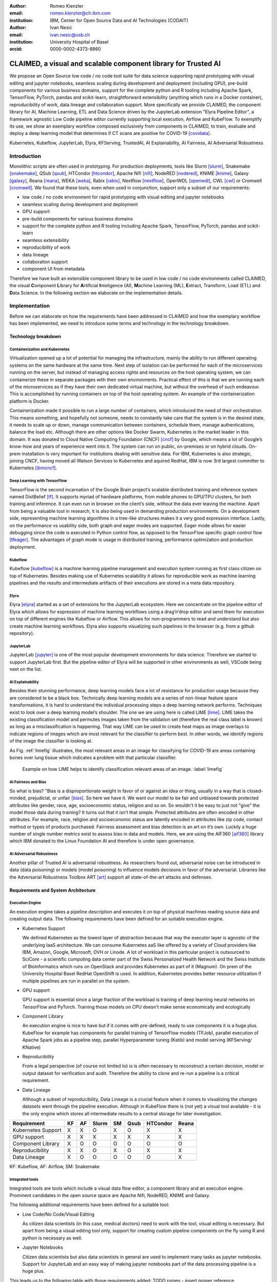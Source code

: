 :author: Romeo Kienzler
:email: romeo.kienzler@ch.ibm.com
:institution: IBM, Center for Open Source Data and AI Technologies (CODAIT)

:author: Ivan Nesic
:email: ivan.nesic@usb.ch
:institution: University Hospital of Basel
:orcid: 0000-0002-4373-8860

---------------------------------------------------------------
CLAIMED, a visual and scalable component library for Trusted AI
---------------------------------------------------------------

.. class:: abstract

   We propose an Open Source low code / no code tool suite for data science supporting rapid
   prototyping with visual editing and 
   jupyter notebooks, seamless scaling during development and deployment (including GPU), 
   pre-build components for various business domains, support for the complete python and 
   R tooling including Apache Spark, TensorFlow, PyTorch, pandas and scikit-learn,
   straightforward extensibility (anything which runs in a Docker container), 
   reproducibility of work, data lineage and collaboration support.
   More specifically we provide CLAIMED, the component library for AI, Machine Learning, ETL
   and Data Science driven by the JupyterLab extension "Elyra Pipeline Editor", a framework
   agnostic Low Code pipeline editor currently supporting local execution, Airflow and KubeFlow.
   To exemplify its use,
   we show an exemplary workflow composed exclusively from components in CLAIMED, to train,
   evaluate and deploy a deep learning model
   that determines if CT scans are positive for COVID-19 [covidata]_.
   


.. class:: keywords

    Kubernetes, Kubeflow, JupyterLab, Elyra, KFServing, TrustedAI,
    AI Explainability, AI Fairness, AI Adversarial Robustness

Introduction
============

Monolithic scripts are often used in prototyping. For production deployments, tools like 
Slurm [slurm]_, Snakemake [snakemake]_, QSub [qsub]_, HTCondor [htcondor]_, Apache Nifi [nifi]_,
NodeRED [nodered]_, KNIME [knime]_, Galaxy [galaxy]_, 
Reana [reana]_, WEKA [weka]_, Rabix [rabix]_, Nextflow [nextflow]_, OpenWDL [openwdl]_, CWL [cwl]_
or Cromwell [cromwell]_. 
We found that these tools, even when used in conjunction, support only a subset of our requirements:

- low code / no code environment for rapid prototyping with visual editing and jupyter notebooks
- seamless scaling during development and deployment
- GPU support
- pre-build components for various business domains
- support for the complete python and R tooling including Apache Spark,
  TensorFlow, PyTorch, pandas and scikit-learn
- seamless extensibility
- reproducibility of work
- data lineage
- collaboration support
- component UI from metadata

Therefore we have built an extensible component library to be used in low code / no code
environments called CLAIMED, the visual
**C**\ omponent **L**\ ibrary for **A**\rtificial **I**\nteligence (AI), **M**\achine Learning (ML),
**E**\xtract, Transform, Load (ETL) and **D**\ ata Science. In the following section we elaborate on the implementation
details.

Implementation
==============

Before we can elaborate on how the requirements have been addressed in CLAIMED and how the
exemplary workflow has been implemented, we need to introduce some
terms and technology in the technology breakdown.

Technology breakdown
--------------------

Containerization and Kubernetes
~~~~~~~~~~~~~~~~~~~~~~~~~~~~~~~

Virtualization opened up a lot of potential for managing the
infrastructure, mainly the ability to run different operating systems on
the same hardware at the same time. Next step of isolation can be
performed for each of the microservices running on the server, but
instead of managing access rights and resources on the host operating
system, we can containerize these in separate packages with their own
environments. Practical effect of this is that we are running each of
the microservices as if they have their own dedicated virtual machine,
but without the overhead of such endeavour. This is accomplished by
running containers on top of the host operating system. An example of
the containerization platform is Docker.

Containerization made it possible to run a large number of containers,
which introduced the need of their orchestration. This means something,
and hopefully not someone, needs to constantly take care that the system
is in the desired state, it needs to scale up or down, manage
communication between containers, schedule them, manage authentications,
balance the load etc. Although there are other options like Docker
Swarm, Kubernetes is the market leader in this domain. It was donated to
Cloud Native Computing Foundation (CNCF) [cncf]_ by Google,
which means a lot of Google’s know-how and years of
experience went into it. The system can run on public, on-premises or on
hybrid clouds. On-prem installation is very important for institutions
dealing with sensitive data. For IBM, Kubernetes is also strategic,
joining CNCF, having moved all Watson Services to Kubernetes and aquired
RedHat, IBM is now 3rd largest committer to Kubernetes [ibmcncf]_.

Deep Learning with TensorFlow
~~~~~~~~~~~~~~~~~~~~~~~~~~~~~

TensorFlow is the second incarnation of the Google Brain project’s scalable
distributed training and inference system named DistBelief
[tf]_. It supports myriad of hardware platforms, from
mobile phones to GPU/TPU clusters, for both training and inference. It
can even run in browser on the client’s side, without the data ever
leaving the machine. Apart from being a valuable tool in research, it is
also being used in demanding production environments. On a development
side, representing machine learning algorithms in a tree-like structures
makes it a very good expression interface. Lastly, on the performance vs
usability side, both graph and eager modes are supported. Eager mode allows for
easier debugging since the code is executed in Python control flow, as opposed to
the TensorFlow specific graph control flow [tfeager]_.
The advantages of graph mode is usage in distributed training, performance
optimization and production deployment.

Kubeflow
~~~~~~~~

Kubeflow [kubeflow]_ is a machine learning pipeline management and execution system
running as first class citizen on top of Kubernetes. Besides making use
of Kubernetes scalability it allows for reproducible work as machine
learning pipelines and the results and intermediate artifacts of their
executions are stored in a meta data repository.

Elyra
~~~~~~~~~~~~~~~~

Elyra [elyra]_ started as a set of extensions for the JupyterLab ecosystem.
Here we concentrate on the pipeline editor of Elyra which allows for
expression of machine learning workflows using a drag’n’drop editor and
send them for execution on top of different engines like Kubeflow or
Airflow. This allows for non-programmers to read and understand but also
create machine learning workflows. Elyra also supports visualizing
such pipelines in the browser (e.g. from a github repository).

JupyterLab
~~~~~~~~~~

JupyterLab [jupyter]_ is one of the most popular development environments for data
science. Therefore we started to support JupyterLab first. But the
pipeline editor of Elyra will be supported in other environments as
well, VSCode being next on the list.

AI Explainability
~~~~~~~~~~~~~~~~~

Besides their stunning performance, deep learning models face a lot of
resistance for production usage because they are considered to be a
black box. Technically deep learning models are a
series of non-linear feature space transformations, it is hard to understand the
individual processing steps a deep learning network performs.
Techniques exist to look over a deep learning model’s shoulder. The one
we are using here is called LIME [lime]_. LIME takes the
existing classification model and permutes images taken from the
validation set (therefore the real class label is known) as long as a
misclassification is happening. That way LIME can be used to create heat
maps as image overlays to indicate regions of images which are most
relevant for the classifier to perform best. In other words, we identify
regions of the image the classifier is looking at.

As Fig. :ref:`limefig` illustrates, the most relevant areas in an image
for classifying for COVID-19 are areas containing bones over lung tissue
which indicates a problem with that particular classifier.

.. figure:: lime2.png

   Example on how LIME helps to identify classification relevant
   areas of an image. :label:`limefig`

AI Fairness and Bias
~~~~~~~~~~~~~~~~~~~~

So what is bias? "Bias is a disproportionate weight in
favor of or against an idea or thing, usually in a way that is
closed-minded, prejudicial, or
unfair [bias]_. So here we have it. We want
our model to be fair and unbiased towards protected attributes like
gender, race, age, socioeconomic status, religion and so on. So wouldn't
it be easy to just not "give" the model those data during training? It
turns out that it isn’t that simple. Protected attributes are often
encoded in other attributes. For example, race, religion and
socioeconomic status are latently encoded in attributes like zip code,
contact method or types of products purchased. Fairness assessment and
bias detection is an art on it’s own. Luckily a huge number of single
number metrics exist to assess bias in data and models. Here, we are
using the AIF360 [aif360]_ library which IBM donated to
the Linux Foundation AI and therefore is under open governance.

AI Adversarial Robustness
~~~~~~~~~~~~~~~~~~~~~~~~~

Another pillar of Trusted AI is adversarial robustness. As researchers
found out, adversarial noise can be introduced in data (data poisoning)
or models (model poisoning) to influence models decisions in favor of
the adversarial. Libraries like the Adversarial Robustness Toolbox
ART [art]_ support all state-of-the-art attacks and
defenses.

Requirements and System Architecture 
------------------------------------

Execution Engine
~~~~~~~~~~~~~~~~
An execution engine takes a pipeline description and executes it on top
of physical machines reading source data and creating output data.
The following requirements have been defined for an suitable execution
engine.

- Kubernetes Support

  We defined Kubernetes as the lowest layer of abstraction because that
  way the executor layer is agnostic of the underlying IaaS 
  architecture. We can consume Kubernetes aaS like offered by a variety
  of Cloud providers like IBM, Amazon, Google, Microsoft, OVH or Linode.
  A lot of workload in this particular project is outsourced to SciCore
  - a scientific computing data center part of the Swiss Personalized
  Health Network and the Swiss Institute of Bioinformatics which runs
  on OpenStack and provides Kubernetes as part of it (Magnum). On prem
  of the University Hospital Basel RedHat OpenShift is used. In addition,
  Kubernetes provides better resource utilization if multiple
  pipelines are run in parallel on the system.

- GPU support

  GPU support is essential since a large fraction of the workload is
  training of deep learning neural networks on TensorFlow and PyTorch.
  Training those models on CPU doesn't make sense economically and
  ecologically

- Component Library

  An execution engine is nice to have but if it comes with pre-defined,
  ready to use components it is a huge plus. KubeFlow for example 
  has components for parallel training of TensorFlow models (TFJob), 
  parallel execution of Apache Spark jobs as a pipeline step,
  parallel Hyperparameter tuning (Katib) and model serving (KFServing/
  KNative)

- Reproducibility

  From a legal perspective (of course not limited to) is is often
  necessary to reconstruct a certain decision, model or output
  dataset for verification and audit. Therefore the ability to clone
  and re-run a pipeline is a critical requirement.

- Data Lineage

  Although a subset of reproducibility, Data Lineage is a crucial
  feature when it comes to visualizing the changes datasets went
  through the pipeline execution. Although in KubeFlow there is
  (not yet) a visual tool available - it is the only engine which
  stores all intermediate results to a central storage for later
  investigation.

================== == == ===== == ==== ======== =====
Requirement        KF AF Slurm SM Qsub HTCondor Reana
================== == == ===== == ==== ======== =====
Kubernetes Support X  X  O     X  O    X        X
GPU support        X  X  X     X  X    X        X
Component Library  X  O  O     O  O    O        O
Reproducibility    X  X  O     X  O    X        X
Data Lineage       X  O  O     O  O    O        X
================== == == ===== == ==== ======== =====

KF: Kubeflow, AF: Airflow, SM: Snakemake

Integrated tools
~~~~~~~~~~~~~~~~
Integrated tools are tools which include a visual data flow editor,
a component library and an execution engine. Prominent candidates
in the open source space are Apache Nifi, NodeRED, KNIME and Galaxy.

The following additional requirements have been defined for a suitable
tool:

- Low Code/No Code/Visual Editing

  As citizen data scientists (in this case, medical doctors) need to
  work with the tool, visual editing is necessary. But apart from
  being a visual editing tool only, support for creating custom
  pipeline components on the fly using R and python is necessary
  as well.

- Jupyter Notebooks

  Citizen data scientists but also data scientists in general are used
  to implement many tasks as jupyter notebooks. Support for JupyterLab
  and an easy way of making jupyter notebooks part of the data processing
  pipeline is a huge plus.

This leads us to the following table with those requirements added: TODO 
romeo - insert proper reference.

================== ==== ======= ===== ======
Requirement        Nifi NodeRED KNIME Galaxy
================== ==== ======= ===== ======
Kubernetes Support O    O       O     X
GPU support        O    O       O     X
Component Library  X    X       X     X
Reproducibility    X    O       X     X
Data Lineage       O    O       O     X
Visual Editing     X    X       X     X
Jupyter Notebooks  O    O       O     O
================== ==== ======= ===== ======


Final technology choice
~~~~~~~~~~~~~~~~~~~~~~~
As can be concluded from the previous two tables non of the tools is
capable of covering all requirements. Therefore we introduce Elyra 
and KubeFlow here as primary technology choice for now but as can be
seen later in the future work section, other tools like Galaxy and
Reana are on our roadmap for being integrated into CLAIMED.

The pipeline editor of Elyra allows for drag’n’drop of arbitrary 
scripts (shell, R, python) and jupyter notebooks from the file explorer
to the canvas. They can be assigned to a container image to be run on.
Elyra allows to submit such pipelines to Airflow and KubeFlow at the
moment. 

Together with KubeFlow and JupyterLab (where Elyra runs as an extension)
this combination fullfills all our requirements.

Kubernetes support, GPU support, an existing and growing component
library, Reproducibility and Data Lineage is there through KubeFlow
and visual editing with low code support through jupyter notebooks
and collaboration support with Git is achieved with Elyra and 
JupyterLab.

.. figure:: architecture.png

   Runtime architecture of CLAIMED. :label:`architecture`

As can be seen in figure :ref:`architecture`, Elyra - an more specifically
the pipeline editor of the Elyra Extension to JupyterLab - allows
for visually building data pipelines with a set of assets like
notebooks and scripts dragged on a canvas and transparently published
to KubeFlow as a Kubeflow pipeline.

The only thing missing now is a set of re-usable notebooks for different
kinds of tasks. This is where CLAIMED kicks in. We've created CLAIMED
as open source library under [complib]_. In the next sections we 
will introduce the Demo Use Case and how components found in CLAIMED
have been used to implement this pipeline.

System Implementation and Demo Use Case
=======================================

A TrustedAI image classification pipeline
-----------------------------------------

As already mentioned previously, pipelines are a great way to introduce
reproducibility, scaling, auditability and collaboration in machine
learning. Pipelines are often a central part of a ML-Ops strategy. This
especially holds for TrustedAI pipelines since reproducibility and
auditability are even more important there. Figure :ref:`pipeline`
illustrates the exemplary TrustedAI pipeline we have built using the
component library and figure :ref:`kfp` is a screenshot taken from
Kubeflow displaying the pipeline after finishing it’s run.

.. figure:: elyra_pipeline_zoomed.png

   The exemplary TrustedAI pipeline for the health care use case. :label:`pipeline`

Pipeline Components
-------------------

In the following different categories of pipeline components are
exemplified using components used in the Trusted AI image classification
pipeline.

Input Components
~~~~~~~~~~~~~~~~

In this particular case, we’re pulling data directly from a GitHub
repository via a public and permanent link [covidata]_. We just pull the
metadata.csv and images folder. The component library will contain a
component for each different type of data source like files and
databases.

.. figure:: kfp.png

   The pipeline once executed in Kubeflow. :label:`kfp`

Transform Components
~~~~~~~~~~~~~~~~~~~~

Sometimes, transformations on the metadata (or any other structured
dataset) are necessary. Therefore, we provide a generic transformation
component - in this case we just used it to change to format of the
categories as the original file contained forward slashes which made it
hard to use on the file system. We just need to specify the column name
and function to be applied on that column.

Filter Components
~~~~~~~~~~~~~~~~~

Similar to changing content of rows in a data set also removing rows is
a common task in data engineering - therefore the filter stage allows
for exactly that. It is enough to provide a predicate - in this case the
predicate ``~metadata.filename.str.contains('.gz')`` removes invalid
images.

Image Transformer Components
~~~~~~~~~~~~~~~~~~~~~~~~~~~~

.. figure:: images_folder_tree.png

   De facto standard in folder structure for image classification data. :label:`imgdir`

The de facto standard for labeled image data is putting images into one
folder per class/category. But in this particular case, the raw data
isn’t in the required format. It’s just a folder full of images and
their properties are described in a separate CSV file. In addition to
the class (or label) - finding in this case - this CSV file also
contains information on the gender and age. So first, we just use the
information on the finding label given in the CSV file and arrange the
images in the appropriate folder structure, as illustrated in
Fig. :ref:`imgdir`

Training Components
~~~~~~~~~~~~~~~~~~~

Understanding, defining and training deep learning models is an art on
it’s own. Training a deep learning image classification model requires a
properly designed neural network architecture. Luckily, the community
trends towards predefined model architectures, which are parameterized
through hyper-parameters. At this stage, we are using the MobileNetV2, a
small deep learning neural network architecture with the set of the most
common parameters. It ships with the TensorFlow distribution - ready to
use, without any further definition of neurons or layers. As shown in
figure :ref:`trainingstage`, only a couple of parameters
need to be specified.

Although possible, hyper-parameter search is not considered in this
processing stage as we want to make use of KubeFlow’s hyper-parameter
search capabilities leveraged through Katib [katib]_ in
the future.

.. figure:: trainstage.png

   Source code of the wrapped training component. :label:`trainingstage`


Evaluation Components
~~~~~~~~~~~~~~~~~~~~~

Besides define, compile and fit, a model needs to be evaluated before it
goes into production. Evaluating classification performance against the
target labels has been state-of-the-art since the beginning of machine
learning, therefore we have added components like confusion matrix. But
taking TrustedAI measures into account is a newly emerging practice.
Therefore, components for AI Fairness, AI Explainability [aix360]_ and AI
Adversarial Robustness have been added to the component library.

Blessing Components
~~~~~~~~~~~~~~~~~~~

In Trusted AI it is important to obtain a blessing of assets like
generated data, model or report to be published and used by other
subsystems or humans. Therefore, a blessing component uses the results
of the evaluation components to decide if the assets are ready for
publishing.

Publishing Components
~~~~~~~~~~~~~~~~~~~~~

Depending on the asset type, publishing means either persisting a data
set to a data store, deploying a machine learning model for consumption
of other subsystems or publishing a report to be consumed by humans.
Here, we exemplify this category by a KFServing [kfserving]_ component which
publishes the trained TensorFlow deep learning model to Kubernetes.
KFServing, on top of KNative, is particular interesting as it draws from
Kubernetes capabilities like canary deployment and scalability (including
scale to zero) in addition to built-in Trusted AI functionality.

Future Work
===========

As of now, at least one representative component for each category has
been released. Components are added to the library on a daily basis. The
next components to be published are: Parallel Tensorflow Training with
TFJob, Parallel Hyperparameter Tuning with Katib and Parallel Data
Processing with Apache Spark. In addition, the next release of Elyra
(v.2.3.0) will improve component’s configuration options rendering
capabilities, e.g. support for check-boxes and drop down menus and
facilitated integration of exiting, containerized applications into the
library without needing to wrap them in jupyter notebooks or python
scripts.

Conclusion
==========

We’ve build and proposed a trustable, low-code, scalable and open source
visual AI pipeline system on top of many de facto standard components
used by the machine learning community. Using KubeFlow Pipelines
provides reproducability and auditability. Using Kubernetes provides
scalability and standardization. Using Elyra for visual development
provides ease of use, such that all internal and external stakeholders
are empowered to audit the system in all dimensions.

References
----------
.. [bias] Steinbock, Bonnie (1978). *Speciesism and the Idea of Equality*, Philosophy, 53 (204): 247–256, doi:10.1017/S0031819100016582

.. [aif360] AI Fairness 360 Toolkit, https://github.com/Trusted-AI/AIF360. Last accessed 18 Feb 2021

.. [aix360] AI Explainability 360 Toolkit, https://github.com/Trusted-AI/AIX360 Last accessed 18 Feb 2021

.. [elyra] Elyra AI, https://github.com/elyra-ai. Last accessed 18 Feb 2021

.. [kubernetes] Kubernetes, https://kubernetes.io/. Last accessed 18 Feb 2021

.. [jupyter] JupyterLab, https://jupyter.org/. Last accessed 18 Feb 2021

.. [kfserving] KFServing, https://www.kubeflow.org/docs/components/serving/kfserving Last accessed 18 Feb 2021

.. [lime] Marco Tulio Ribeiro et al. *"Why Should I Trust You?": Explaining the Predictions of Any Classifier*, Proceedings of the 22nd ACM SIGKDD International Conference on Knowledge Discovery and Data Mining, San Francisco, CA, USA, pp. 1135–1144 (2016), doi:10.1145/2939672.2939778

.. [kubeflow] https://www.kubeflow.org/ Last accessed 18 Feb 2021

.. [katib] Katib, https://github.com/kubeflow/katib. Last accessed 18 Feb 2021

.. [tf] Martín Abadi et al. *TensorFlow: Large-Scale Machine Learning on Heterogeneous Distributed Systems*, arXiv:1603.04467v2, March 2016

.. [art] Adversarial Robustness Toolbox, https://github.com/Trusted-AI/adversarial-robustness-toolbox. Last accessed 18 Feb 2021

.. [ibmcncf] IBM joining CNCF, https://developer.ibm.com/technologies/containers/blogs/ibms-dedication-to-open-source-and-its-involvement-with-the-cncf Last accessed 18 Feb 2021

.. [cncf] Cloud Native Computing Foundation, https://www.cncf.io. Last accessed 18 Feb 2021

.. [complib] https://github.com/elyra-ai/component-library

.. [ect] https://github.com/cloud-annotations/elyra-classification-training/tree/developer_article

.. [slurm] https://slurm.schedmd.com/documentation.html

.. [snakemake] https://snakemake.github.io/

.. [qsub] https://en.wikipedia.org/wiki/Qsub

.. [htcondor] https://research.cs.wisc.edu/htcondor/

.. [galaxy] https://galaxyproject.org/

.. [reana] https://reanahub.io/

.. [nifi] https://nifi.apache.org/

.. [nodered] https://nodered.org/

.. [knime] https://www.knime.com/

.. [weka] https://www.cs.waikato.ac.nz/ml/weka/

.. [rabix] https://rabix.io/

.. [nextflow] https://www.nextflow.io/

.. [openwdl] https://openwdl.org/

.. [cwl] https://www.commonwl.org/

.. [cromwell] https://cromwell.readthedocs.io/en/stable/

.. [covidata] Joseph Paul Cohen et al. *COVID-19 Image Data Collection: Prospective Predictions Are the Future*, arXiv:2006.11988, 2020

.. [tfeager] https://www.tensorflow.org/guide/eager/
